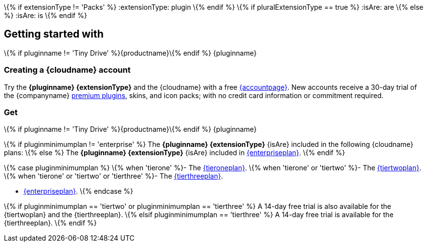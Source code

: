 \{% if extensionType != 'Packs' %}
:extensionType: plugin
\{% endif %} \{% if pluralExtensionType == true %}
:isAre: are
\{% else %}
:isAre: is
\{% endif %}

[[getting-started-with--if-pluginname--tiny-drive-siteproductname-endif--pluginname]]
== Getting started with
\{% if pluginname != 'Tiny Drive' %}{productname}\{% endif %} {pluginname}

[[creating-a-sitecloudname-account]]
=== Creating a {cloudname} account

Try the *{pluginname} {extensionType}* and the {cloudname} with a free link:{accountsignup}/[{accountpage}]. New accounts receive a 30-day trial of the {companyname} link:{plugindirectory}[premium plugins], skins, and icon packs; with no credit card information or commitment required.

[[get--if-pluginname--tiny-drive-siteproductname-endif--pluginname]]
=== Get
\{% if pluginname != 'Tiny Drive' %}{productname}\{% endif %} {pluginname}

\{% if pluginminimumplan != 'enterprise' %} The *{pluginname} {extensionType}* {isAre} included in the following {cloudname} plans: \{% else %} The *{pluginname} {extensionType}* {isAre} included in link:{pricingpage}/[{enterpriseplan}].
\{% endif %}

\{% case pluginminimumplan %} \{% when 'tierone' %}- The link:{pricingpage}/[{tieroneplan}].
\{% when 'tierone' or 'tiertwo' %}- The link:{pricingpage}/[{tiertwoplan}].
\{% when 'tierone' or 'tiertwo' or 'tierthree' %}- The link:{pricingpage}/[{tierthreeplan}].

* link:{pricingpage}/[{enterpriseplan}].
\{% endcase %}

\{% if pluginminimumplan == 'tiertwo' or pluginminimumplan == 'tierthree' %} A 14-day free trial is also available for the {tiertwoplan} and the {tierthreeplan}.
\{% elsif pluginminimumplan == 'tierthree' %} A 14-day free trial is available for the {tierthreeplan}.
\{% endif %}
